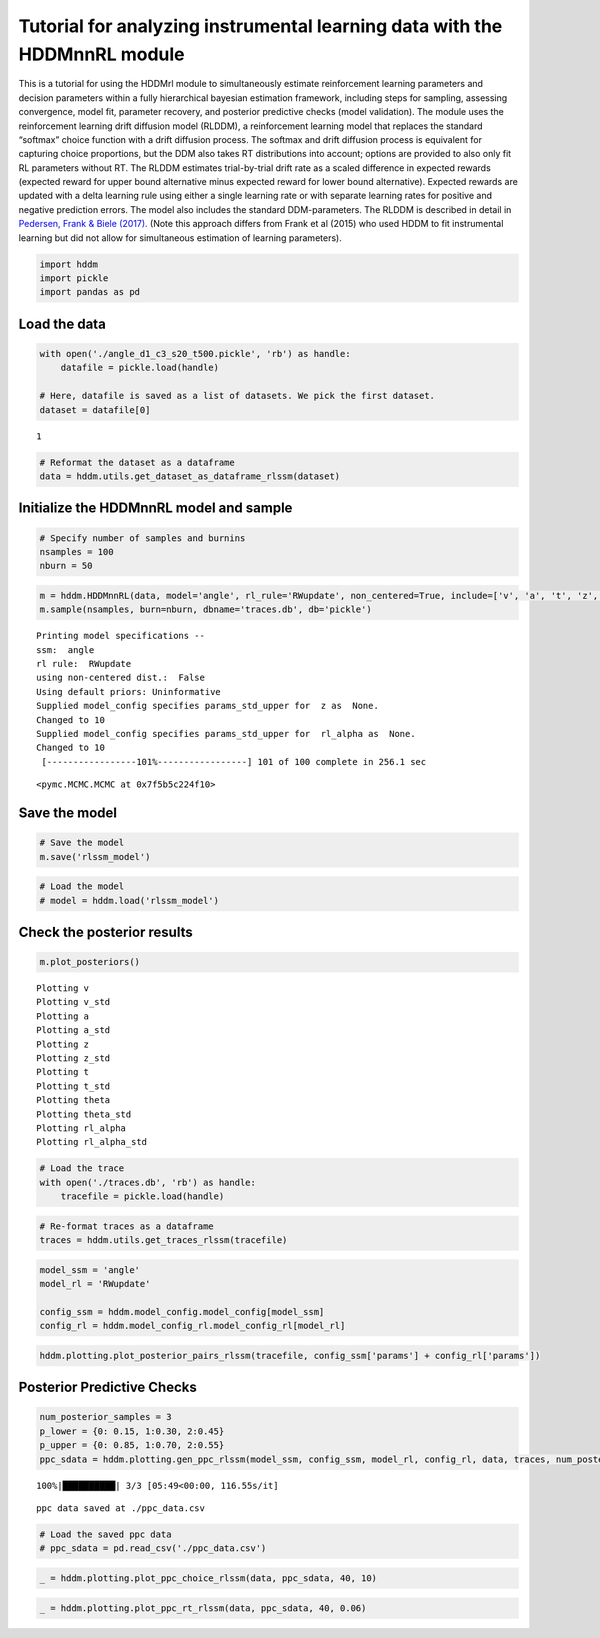 Tutorial for analyzing instrumental learning data with the HDDMnnRL module
==========================================================================

This is a tutorial for using the HDDMrl module to simultaneously
estimate reinforcement learning parameters and decision parameters
within a fully hierarchical bayesian estimation framework, including
steps for sampling, assessing convergence, model fit, parameter
recovery, and posterior predictive checks (model validation). The module
uses the reinforcement learning drift diffusion model (RLDDM), a
reinforcement learning model that replaces the standard “softmax” choice
function with a drift diffusion process. The softmax and drift diffusion
process is equivalent for capturing choice proportions, but the DDM also
takes RT distributions into account; options are provided to also only
fit RL parameters without RT. The RLDDM estimates trial-by-trial drift
rate as a scaled difference in expected rewards (expected reward for
upper bound alternative minus expected reward for lower bound
alternative). Expected rewards are updated with a delta learning rule
using either a single learning rate or with separate learning rates for
positive and negative prediction errors. The model also includes the
standard DDM-parameters. The RLDDM is described in detail in `Pedersen,
Frank & Biele
(2017). <http://ski.clps.brown.edu/papers/PedersenEtAl_RLDDM.pdf>`__
(Note this approach differs from Frank et al (2015) who used HDDM to fit
instrumental learning but did not allow for simultaneous estimation of
learning parameters).

.. code:: ipython3

    import hddm
    import pickle
    import pandas as pd

Load the data
^^^^^^^^^^^^^

.. code:: ipython3

    with open('./angle_d1_c3_s20_t500.pickle', 'rb') as handle:
        datafile = pickle.load(handle)
    
    # Here, datafile is saved as a list of datasets. We pick the first dataset.
    dataset = datafile[0]


.. parsed-literal::

    1


.. code:: ipython3

    # Reformat the dataset as a dataframe
    data = hddm.utils.get_dataset_as_dataframe_rlssm(dataset)

Initialize the HDDMnnRL model and sample
^^^^^^^^^^^^^^^^^^^^^^^^^^^^^^^^^^^^^^^^

.. code:: ipython3

    # Specify number of samples and burnins
    nsamples = 100
    nburn = 50

.. code:: ipython3

    m = hddm.HDDMnnRL(data, model='angle', rl_rule='RWupdate', non_centered=True, include=['v', 'a', 't', 'z', 'theta', 'rl_alpha'], p_outlier = 0.0)
    m.sample(nsamples, burn=nburn, dbname='traces.db', db='pickle')


.. parsed-literal::

    
    Printing model specifications -- 
    ssm:  angle
    rl rule:  RWupdate
    using non-centered dist.:  False
    Using default priors: Uninformative
    Supplied model_config specifies params_std_upper for  z as  None.
    Changed to 10
    Supplied model_config specifies params_std_upper for  rl_alpha as  None.
    Changed to 10
     [-----------------101%-----------------] 101 of 100 complete in 256.1 sec



.. parsed-literal::

    <pymc.MCMC.MCMC at 0x7f5b5c224f10>



Save the model
^^^^^^^^^^^^^^

.. code:: ipython3

    # Save the model
    m.save('rlssm_model')

.. code:: ipython3

    # Load the model
    # model = hddm.load('rlssm_model')

Check the posterior results
^^^^^^^^^^^^^^^^^^^^^^^^^^^

.. code:: ipython3

    m.plot_posteriors()


.. parsed-literal::

    Plotting v
    Plotting v_std
    Plotting a
    Plotting a_std
    Plotting z
    Plotting z_std
    Plotting t
    Plotting t_std
    Plotting theta
    Plotting theta_std
    Plotting rl_alpha
    Plotting rl_alpha_std



.. image:: demo_HDDMnnRL_files/demo_HDDMnnRL_12_1.png



.. image:: demo_HDDMnnRL_files/demo_HDDMnnRL_12_2.png



.. image:: demo_HDDMnnRL_files/demo_HDDMnnRL_12_3.png



.. image:: demo_HDDMnnRL_files/demo_HDDMnnRL_12_4.png



.. image:: demo_HDDMnnRL_files/demo_HDDMnnRL_12_5.png



.. image:: demo_HDDMnnRL_files/demo_HDDMnnRL_12_6.png



.. image:: demo_HDDMnnRL_files/demo_HDDMnnRL_12_7.png



.. image:: demo_HDDMnnRL_files/demo_HDDMnnRL_12_8.png



.. image:: demo_HDDMnnRL_files/demo_HDDMnnRL_12_9.png



.. image:: demo_HDDMnnRL_files/demo_HDDMnnRL_12_10.png



.. image:: demo_HDDMnnRL_files/demo_HDDMnnRL_12_11.png



.. image:: demo_HDDMnnRL_files/demo_HDDMnnRL_12_12.png


.. code:: ipython3

    # Load the trace
    with open('./traces.db', 'rb') as handle:
        tracefile = pickle.load(handle)

.. code:: ipython3

    # Re-format traces as a dataframe
    traces = hddm.utils.get_traces_rlssm(tracefile)

.. code:: ipython3

    model_ssm = 'angle'
    model_rl = 'RWupdate'
    
    config_ssm = hddm.model_config.model_config[model_ssm]
    config_rl = hddm.model_config_rl.model_config_rl[model_rl]

.. code:: ipython3

    hddm.plotting.plot_posterior_pairs_rlssm(tracefile, config_ssm['params'] + config_rl['params'])

Posterior Predictive Checks
^^^^^^^^^^^^^^^^^^^^^^^^^^^

.. code:: ipython3

    num_posterior_samples = 3
    p_lower = {0: 0.15, 1:0.30, 2:0.45}
    p_upper = {0: 0.85, 1:0.70, 2:0.55}
    ppc_sdata = hddm.plotting.gen_ppc_rlssm(model_ssm, config_ssm, model_rl, config_rl, data, traces, num_posterior_samples, p_lower, p_upper, save_data=True, save_name='ppc_data')


.. parsed-literal::

    100%|██████████| 3/3 [05:49<00:00, 116.55s/it]


.. parsed-literal::

    ppc data saved at ./ppc_data.csv


.. code:: ipython3

    # Load the saved ppc data
    # ppc_sdata = pd.read_csv('./ppc_data.csv')

.. code:: ipython3

    _ = hddm.plotting.plot_ppc_choice_rlssm(data, ppc_sdata, 40, 10)



.. image:: demo_HDDMnnRL_files/demo_HDDMnnRL_20_0.png


.. code:: ipython3

    _ = hddm.plotting.plot_ppc_rt_rlssm(data, ppc_sdata, 40, 0.06)



.. image:: demo_HDDMnnRL_files/demo_HDDMnnRL_21_0.png


